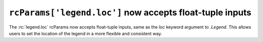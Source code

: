 ``rcParams['legend.loc']`` now accepts float-tuple inputs
~~~~~~~~~~~~~~~~~~~~~~~~~~~~~~~~~~~~~~~~~~~~~~~~~~~~~~~~~

The :rc:`legend.loc` rcParams now accepts float-tuple inputs, same as the *loc* keyword argument to `.Legend`.
This allows users to set the location of the legend in a more flexible and consistent way.
